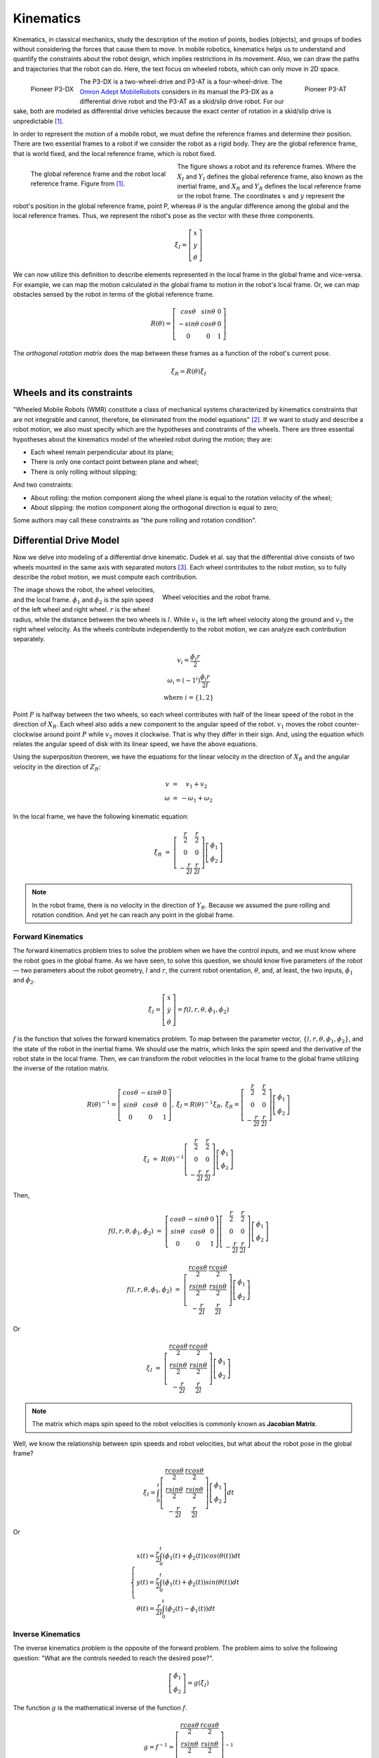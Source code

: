 Kinematics
==========

.. paragrafo sobre cinematica

Kinematics, in classical mechanics, study the description of the motion of points, bodies (objects), and groups of bodies without considering the forces that cause them to move. 
In mobile robotics, kinematics helps us to understand and quantify the constraints about the robot design, which implies restrictions in its movement.
Also, we can draw the paths and trajectories that the robot can do.
Here, the text focus on wheeled robots, which can only move in 2D space.

.. paragrafo sobre robos drive

.. figure:: /img/pioneer/p3-dx.jpg
   :align: left
   :width: 320 px

   Pioneer P3-DX

.. figure:: /img/pioneer/p3-at.jpg
   :align: right
   :width: 320 px

   Pioneer P3-AT


The P3-DX is a two-wheel-drive and P3-AT is a four-wheel-drive.
The `Omron Adept MobileRobots`_ considers in its manual the P3-DX as a differential drive robot and the P3-AT as a skid/slip drive robot.
For our sake, both are modeled as differential drive vehicles because the exact center of rotation in a skid/slip drive is unpredictable [1]_.


.. paragrafo sobre robos com rodas

In order to represent the motion of a mobile robot, we must define the reference frames and determine their position.
There are two essential frames to a robot if we consider the robot as a rigid body.
They are the global reference frame, that is world fixed, and the local reference frame, which is robot fixed.

.. figure:: /img/pioneer/robot_frames.png
   :align: left
   :width: 300 px
   :figwidth: 320 px
   :alt: The global reference frame and the robot local reference frame.

   The global reference frame and the robot local reference frame. Figure from [1]_.

The figure shows a robot and its reference frames.
Where the :math:`X_I` and :math:`Y_I` defines the global reference frame, also known as the inertial frame, and :math:`X_R` and :math:`Y_R` defines the local reference frame or the robot frame.
The coordinates :math:`x` and :math:`y` represent the robot's position in the global reference frame, point P, whereas :math:`\theta` is the angular difference among the global and the local reference frames.
Thus, we represent the robot's pose as the vector with these three components.

.. math::
   \xi_I = \left[ \begin{array}{c} x \\ y \\ \theta \end{array} \right]


We can now utilize this definition to describe elements represented in the local frame in the global frame and vice-versa.
For example, we can map the motion calculated in the global frame to motion in the robot's local frame.
Or, we can map obstacles sensed by the robot in terms of the global reference frame.

.. math::
   R(\theta) = \left[ \begin{array}{c} cos \theta & sin \theta & 0 \\
                                      -sin \theta & cos \theta & 0 \\
                                            0     &      0     & 1 \end{array} \right]

The *orthogonal rotation matrix* does the map between these frames as a function of the robot's current pose.

.. math::
  \dot{\xi_R} = R(\theta) \dot{\xi_I}

Wheels and its constraints
~~~~~~~~~~~~~~~~~~~~~~~~~~

"Wheeled Mobile Robots (WMR) constitute a class of mechanical systems characterized by kinematics constraints that are not integrable and cannot, therefore, be eliminated from the model equations" [2]_.
If we want to study and describe a robot motion, we also must specify which are the hypotheses and constraints of the wheels.
There are three essential hypotheses about the kinematics model of the wheeled robot during the motion; they are:

- Each wheel remain perpendicular about its plane;
- There is only one contact point between plane and wheel;
- There is only rolling without slipping;

And two constraints:

- About rolling: the motion component along the wheel plane is equal to the rotation velocity of the wheel;
- About slipping: the motion component along the orthogonal direction is equal to zero;

Some authors may call these constraints as "the pure rolling and rotation condition".


Differential Drive Model
~~~~~~~~~~~~~~~~~~~~~~~~

Now we delve into modeling of a differential drive kinematic.
Dudek et al. say that the differential drive consists of two wheels mounted in the same axis with separated motors [3]_.
Each wheel contributes to the robot motion, so to fully describe the robot motion, we must compute each contribution.

.. figure:: /img/pioneer/wheel_vel.png
   :align: right
   :width: 400 px
   :figwidth: 420 px
   :alt: The global reference frame and the robot local reference frame.

   Wheel velocities and the robot frame.

The image shows the robot, the wheel velocities, and the local frame.
:math:`\dot{\phi}_1` and :math:`\dot{\phi}_2` is the spin speed of the left wheel and right wheel.
:math:`r` is the wheel radius, while the distance between the two wheels is :math:`l`.
While :math:`v_1` is the left wheel velocity along the ground and :math:`v_2` the right wheel velocity.
As the wheels contribute independently to the robot motion, we can analyze each contribution separately.

.. math::
   \begin{array}{c}
      v_i   = \frac{\dot{\phi}_i r}{2} \\
   \omega_i = (-1^i)\frac{\dot{\phi}_i r}{2 l} \\
      \text{where } i = \{1, 2\}
   \end{array}

Point :math:`P` is halfway between the two wheels, so each wheel contributes with half of the linear speed of the robot in the direction of :math:`X_R`.
Each wheel also adds a new component to the angular speed of the robot.
:math:`v_1` moves the robot counter-clockwise around point :math:`P` while :math:`v_2` moves it clockwise.
That is why they differ in their sign.
And, using the equation which relates the angular speed of disk with its linear speed, we have the above equations.

Using the superposition theorem, we have the equations for the linear velocity in the direction of :math:`X_R` and the angular velocity in the direction of :math:`Z_R`:

.. math::
   \begin{array}{c}
   v      & = &   v_1 + v_2 \\
   \omega & = & -\omega_1 + \omega_2
   \end{array}

In the local frame, we have the following kinematic equation:

.. math::
  \dot{\xi_R} & = & 
  \left[ \begin{array}{c} \frac{r}{2} &  \frac{r}{2} \\ 
                                0       &        0 \\ 
                        -\frac{r}{2 l}  & \frac{r}{2 l}  \end{array} \right] \left[ \begin{array}{c} \dot{\phi}_1 \\ \dot{\phi}_2 \end{array} \right]

.. note::
  In the robot frame, there is no velocity in the direction of :math:`Y_R`. Because we assumed the pure rolling and rotation condition. And yet he can reach any point in the global frame.

Forward Kinematics
------------------

The forward kinematics problem tries to solve the problem when we have the control inputs, and we must know where the robot goes in the global frame.
As we have seen, to solve this question, we should know five parameters of the robot — two parameters about the robot geometry, :math:`l` and :math:`r`, the current robot orientation, :math:`\theta`, and, at least, the two inputs, :math:`\dot{\phi}_1` and :math:`\dot{\phi}_2`.

.. math::
   \dot{\xi_I} = \left[ \begin{array}{c} \dot{x} \\ \dot{y} \\ \dot{\theta} \end{array} \right] = f(l, r, \theta, \dot{\phi_1}, \dot{\phi_2})

:math:`f` is the function that solves the forward kinematics problem.
To map between the parameter vector, :math:`\{l, r, \theta, \phi_1, \phi_2\}`, and the state of the robot in the inertial frame.
We should use the matrix, which links the spin speed and the derivative of the robot state in the local frame.
Then, we can transform the robot velocities in the local frame to the global frame utilizing the inverse of the rotation matrix.

.. math::
   \begin{array}{c}
   R(\theta)^{-1} = \left[ \begin{array}{c} cos \theta &-sin \theta & 0 \\
                                            sin \theta & cos \theta & 0 \\
                                                 0     &      0     & 1 \end{array} \right], &
  \dot{\xi_I} = R(\theta)^{-1} \dot{\xi_R}, &
  \dot{\xi_R} =
  \left[ \begin{array}{c} \frac{r}{2} &  \frac{r}{2} \\ 
                                0       &        0 \\ 
                        -\frac{r}{2 l}  & \frac{r}{2 l}  \end{array} \right] \left[ \begin{array}{c} \dot{\phi}_1 \\ \dot{\phi}_2 \end{array} \right]
  \end{array}


.. math::
  \dot{\xi_I} & = & R(\theta)^{-1}
  \left[ \begin{array}{c} \frac{r}{2} &  \frac{r}{2} \\ 
                                0       &        0 \\ 
                        -\frac{r}{2 l}  & \frac{r}{2 l}  \end{array} \right]
  \left[ \begin{array}{c} \dot{\phi}_1 \\ \dot{\phi}_2 \end{array} \right]

Then,

.. math::
  f(l, r, \theta, \dot{\phi_1}, \dot{\phi_2}) & = & 
  \left[ \begin{array}{c} cos \theta &-sin \theta & 0 \\
                          sin \theta & cos \theta & 0 \\
                               0     &      0     & 1 \end{array} \right]
  \left[ \begin{array}{c} \frac{r}{2} &  \frac{r}{2} \\ 
                                0       &        0 \\ 
                        -\frac{r}{2 l}  & \frac{r}{2 l}  \end{array} \right] 
  \left[ \begin{array}{c} \dot{\phi}_1 \\ \dot{\phi}_2 \end{array} \right]

.. math::
  f(l, r, \theta, \dot{\phi_1}, \dot{\phi_2}) & = & 
  \left[ \begin{array}{c} \frac{r cos \theta}{2} &  \frac{r cos \theta}{2} \\ 
                          \frac{r sin \theta}{2} &  \frac{r sin \theta}{2} \\ 
                         -\frac{r}{2 l}          &  \frac{r}{2 l}    \end{array} \right]
  \left[ \begin{array}{c} \dot{\phi}_1 \\ \dot{\phi}_2 \end{array} \right]

Or

.. math::
  \dot{\xi_I} & = &
  \left[ \begin{array}{c} \frac{r cos \theta}{2} &  \frac{r cos \theta}{2} \\ 
                          \frac{r sin \theta}{2} &  \frac{r sin \theta}{2} \\ 
                         -\frac{r}{2 l}          &  \frac{r}{2 l}    \end{array} \right]
  \left[ \begin{array}{c} \dot{\phi}_1 \\ \dot{\phi}_2 \end{array} \right]

.. note::
  The matrix which maps spin speed to the robot velocities is commonly known as **Jacobian Matrix**.

Well, we know the relationship between spin speeds and robot velocities, but what about the robot pose in the global frame?

.. math::
  \xi_I = \int_{0}^{t}
  \left[ \begin{array}{c} \frac{r cos \theta}{2} &  \frac{r cos \theta}{2} \\ 
                          \frac{r sin \theta}{2} &  \frac{r sin \theta}{2} \\ 
                         -\frac{r}{2 l}          &  \frac{r}{2 l}    \end{array} \right]
  \left[ \begin{array}{c} \dot{\phi}_1 \\ \dot{\phi}_2 \end{array} \right]
  dt

Or

.. math::
  \begin{cases}
  x(t) = \frac{r}{2} \int_{0}^{t} (\dot{\phi_1}(t) + \dot{\phi_2}(t)) cos (\theta(t)) dt \\
  y(t) = \frac{r}{2} \int_{0}^{t} (\dot{\phi_1}(t) + \dot{\phi_2}(t)) sin (\theta(t)) dt \\
  \theta(t) = \frac{r}{2 l} \int_{0}^{t} (\dot{\phi_2}(t) - \dot{\phi_1}(t)) dt
  \end{cases}

Inverse Kinematics
------------------

The inverse kinematics problem is the opposite of the forward problem.
The problem aims to solve the following question: "What are the controls needed to reach the desired pose?".

.. math::
   \left[ \begin{array}{c} \dot{\phi_1} \\ \dot{\phi_2}\end{array} \right] = g(\dot{\xi_I})

The function :math:`g` is the mathematical inverse of the function :math:`f`.

.. math::
   g = f^{-1} = 
   \left[ \begin{array}{c} \frac{r cos \theta}{2} &  \frac{r cos \theta}{2} \\ 
                          \frac{r sin \theta}{2} &  \frac{r sin \theta}{2} \\ 
                         -\frac{r}{2 l}          &  \frac{r}{2 l}    \end{array} \right]^{-1}

As we can see, the matrix which represents the function :math:`f` is not be invertible.
This is the main problem of any inverse kinematics, while the forward kinematics can be modeled, the inverse kinematics it is often not analitically solvable.
However, we can try to solve the problem, limiting the possibles solution like :math:`\dot{\phi}_1 = \dot{\phi}_2` or :math:`\dot{\phi}_1 = -\dot{\phi}_2`.

.. figure:: /img/pioneer/diff_drive.png
   :alt: A differential-drive robot in its global reference frame.

   A differential-drive robot in its global reference frame. Figure from [1]_.

Kinematic Model
~~~~~~~~~~~~~~~

The kinematics of a differential-drive mobile robot described in the inertial frame :math:`\{ X_I , Y_I , θ \}` is given by

.. math::
  \left[ \begin{array}{c} \dot{x} \\ \dot{y} \\ \dot{\theta} \end{array} \right] & = & 
  \left[ \begin{array}{c} v \cos \theta \\ v \sin \theta \\ \omega \end{array} \right] & = & 
  \left[ \begin{array}{c} \cos \theta & 0 \\ \sin \theta & 0 \\ 0 & 1 \end{array} \right] \left[ \begin{array}{c} v \\ \omega \end{array} \right]

Where :math:`x`, :math:`y` and :math:`\theta` are the coordinates of the robot in the global frame and :math:`u = (v, \omega)` is the control vector.



.. note::
  A differential drive robot has a major problem which is...
  Feng et al. [4]_ develops in 1993 a motion controller which...


.. References

.. [1] Roland Siegwart and Illah R. Nourbakhsh. 2004. Introduction to Autonomous Mobile Robots. Bradford Company, USA.
.. [2] G. Campion, G. Bastin and B. Dandrea-Novel, "`Structural properties and classification of kinematic and dynamic models of wheeled mobile robots`_," in IEEE Transactions on Robotics and Automation, vol. 12, no. 1, pp. 47-62, Feb. 1996.
.. [3] Gregory Dudek and Michael Jenkin. 2010. Computational Principles of Mobile Robotics (2nd. ed.). Cambridge University Press, USA.
.. [4] L. Feng, Y. Koren and J. Borenstein, "`Cross-coupling motion controller for mobile robots`_," in IEEE Control Systems Magazine, vol. 13, no. 6, pp. 35-43, Dec. 1993.

.. _Omron Adept MobileRobots: http://www.mobilerobots.com/Mobile_Robots.aspx
.. _Structural properties and classification of kinematic and dynamic models of wheeled mobile robots: https://ieeexplore.ieee.org/document/481750
.. _Cross-coupling motion controller for mobile robots: https://ieeexplore.ieee.org/document/248002/

